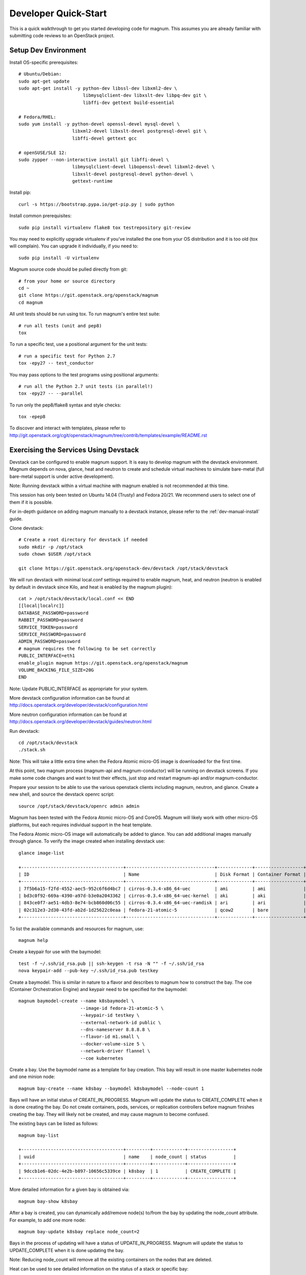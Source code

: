 .. _dev-quickstart:

=====================
Developer Quick-Start
=====================

This is a quick walkthrough to get you started developing code for magnum.
This assumes you are already familiar with submitting code reviews to an
OpenStack project.

.. seealso::

   http://docs.openstack.org/infra/manual/developers.html

Setup Dev Environment
=====================

Install OS-specific prerequisites::

    # Ubuntu/Debian:
    sudo apt-get update
    sudo apt-get install -y python-dev libssl-dev libxml2-dev \
                            libmysqlclient-dev libxslt-dev libpq-dev git \
                            libffi-dev gettext build-essential

    # Fedora/RHEL:
    sudo yum install -y python-devel openssl-devel mysql-devel \
                        libxml2-devel libxslt-devel postgresql-devel git \
                        libffi-devel gettext gcc

    # openSUSE/SLE 12:
    sudo zypper --non-interactive install git libffi-devel \
                        libmysqlclient-devel libopenssl-devel libxml2-devel \
                        libxslt-devel postgresql-devel python-devel \
                        gettext-runtime

Install pip::

    curl -s https://bootstrap.pypa.io/get-pip.py | sudo python

Install common prerequisites::

    sudo pip install virtualenv flake8 tox testrepository git-review

You may need to explicitly upgrade virtualenv if you've installed the one
from your OS distribution and it is too old (tox will complain). You can
upgrade it individually, if you need to::

    sudo pip install -U virtualenv

Magnum source code should be pulled directly from git::

    # from your home or source directory
    cd ~
    git clone https://git.openstack.org/openstack/magnum
    cd magnum

All unit tests should be run using tox. To run magnum's entire test suite::

    # run all tests (unit and pep8)
    tox

To run a specific test, use a positional argument for the unit tests::

    # run a specific test for Python 2.7
    tox -epy27 -- test_conductor

You may pass options to the test programs using positional arguments::

    # run all the Python 2.7 unit tests (in parallel!)
    tox -epy27 -- --parallel

To run only the pep8/flake8 syntax and style checks::

    tox -epep8

To discover and interact with templates, please refer to
`<http://git.openstack.org/cgit/openstack/magnum/tree/contrib/templates/example/README.rst>`_

Exercising the Services Using Devstack
======================================

Devstack can be configured to enable magnum support. It is easy to develop
magnum with the devstack environment. Magnum depends on nova, glance, heat and
neutron to create and schedule virtual machines to simulate bare-metal (full
bare-metal support is under active development).

Note: Running devstack within a virtual machine with magnum enabled is not
recommended at this time.

This session has only been tested on Ubuntu 14.04 (Trusty) and Fedora 20/21.
We recommend users to select one of them if it is possible.

For in-depth guidance on adding magnum manually to a devstack instance, please
refer to the :ref:`dev-manual-install` guide.

Clone devstack::

    # Create a root directory for devstack if needed
    sudo mkdir -p /opt/stack
    sudo chown $USER /opt/stack

    git clone https://git.openstack.org/openstack-dev/devstack /opt/stack/devstack

We will run devstack with minimal local.conf settings required to enable
magnum, heat, and neutron (neutron is enabled by default in devstack since
Kilo, and heat is enabled by the magnum plugin)::

    cat > /opt/stack/devstack/local.conf << END
    [[local|localrc]]
    DATABASE_PASSWORD=password
    RABBIT_PASSWORD=password
    SERVICE_TOKEN=password
    SERVICE_PASSWORD=password
    ADMIN_PASSWORD=password
    # magnum requires the following to be set correctly
    PUBLIC_INTERFACE=eth1
    enable_plugin magnum https://git.openstack.org/openstack/magnum
    VOLUME_BACKING_FILE_SIZE=20G
    END

Note: Update PUBLIC_INTERFACE as appropriate for your system.

More devstack configuration information can be found at
http://docs.openstack.org/developer/devstack/configuration.html

More neutron configuration information can be found at
http://docs.openstack.org/developer/devstack/guides/neutron.html

Run devstack::

    cd /opt/stack/devstack
    ./stack.sh

Note: This will take a little extra time when the Fedora Atomic micro-OS
image is downloaded for the first time.

At this point, two magnum process (magnum-api and magnum-conductor) will be
running on devstack screens. If you make some code changes and want to
test their effects, just stop and restart magnum-api and/or magnum-conductor.

Prepare your session to be able to use the various openstack clients including
magnum, neutron, and glance. Create a new shell, and source the devstack openrc
script::

    source /opt/stack/devstack/openrc admin admin

Magnum has been tested with the Fedora Atomic micro-OS and CoreOS. Magnum will
likely work with other micro-OS platforms, but each requires individual
support in the heat template.

The Fedora Atomic micro-OS image will automatically be added to glance.  You
can add additional images manually through glance. To verify the image created
when installing devstack use::

    glance image-list

    +--------------------------------------+---------------------------------+-------------+------------------+-----------+--------+
    | ID                                   | Name                            | Disk Format | Container Format | Size      | Status |
    +--------------------------------------+---------------------------------+-------------+------------------+-----------+--------+
    | 7f5b6a15-f2fd-4552-aec5-952c6f6d4bc7 | cirros-0.3.4-x86_64-uec         | ami         | ami              | 25165824  | active |
    | bd3c0f92-669a-4390-a97d-b3e0a2043362 | cirros-0.3.4-x86_64-uec-kernel  | aki         | aki              | 4979632   | active |
    | 843ce0f7-ae51-4db3-8e74-bcb860d06c55 | cirros-0.3.4-x86_64-uec-ramdisk | ari         | ari              | 3740163   | active |
    | 02c312e3-2d30-43fd-ab2d-1d25622c0eaa | fedora-21-atomic-5              | qcow2       | bare             | 770179072 | active |
    +--------------------------------------+---------------------------------+-------------+------------------+-----------+--------+

To list the available commands and resources for magnum, use::

    magnum help

Create a keypair for use with the baymodel::

    test -f ~/.ssh/id_rsa.pub || ssh-keygen -t rsa -N "" -f ~/.ssh/id_rsa
    nova keypair-add --pub-key ~/.ssh/id_rsa.pub testkey

Create a baymodel. This is similar in nature to a flavor and describes
to magnum how to construct the bay. The coe (Container Orchestration Engine)
and keypair need to be specified for the baymodel::

    magnum baymodel-create --name k8sbaymodel \
                           --image-id fedora-21-atomic-5 \
                           --keypair-id testkey \
                           --external-network-id public \
                           --dns-nameserver 8.8.8.8 \
                           --flavor-id m1.small \
                           --docker-volume-size 5 \
                           --network-driver flannel \
                           --coe kubernetes

Create a bay. Use the baymodel name as a template for bay creation.
This bay will result in one master kubernetes node and one minion node::

    magnum bay-create --name k8sbay --baymodel k8sbaymodel --node-count 1

Bays will have an initial status of CREATE_IN_PROGRESS.  Magnum will update
the status to CREATE_COMPLETE when it is done creating the bay.  Do not create
containers, pods, services, or replication controllers before magnum finishes
creating the bay. They will likely not be created, and may cause magnum to
become confused.

The existing bays can be listed as follows::

    magnum bay-list

    +--------------------------------------+---------+------------+-----------------+
    | uuid                                 | name    | node_count | status          |
    +--------------------------------------+---------+------------+-----------------+
    | 9dccb1e6-02dc-4e2b-b897-10656c5339ce | k8sbay  | 1          | CREATE_COMPLETE |
    +--------------------------------------+---------+------------+-----------------+

More detailed information for a given bay is obtained via::

    magnum bay-show k8sbay

After a bay is created, you can dynamically add/remove node(s) to/from the bay
by updating the node_count attribute. For example, to add one more node::

    magnum bay-update k8sbay replace node_count=2

Bays in the process of updating will have a status of UPDATE_IN_PROGRESS.
Magnum will update the status to UPDATE_COMPLETE when it is done updating
the bay.

Note: Reducing node_count will remove all the existing containers on the
nodes that are deleted.

Heat can be used to see detailed information on the status of a stack or
specific bay:

To check the list of all bay stacks::

    heat stack-list

To check an indvidual bay's stack::

    heat stack-show <stack-name or stack_id>

Monitoring bay status in detail (e.g., creating, updating)::

    BAY_HEAT_NAME=$(heat stack-list | awk "/\sk8sbay-/{print \$4}")
    echo ${BAY_HEAT_NAME}
    heat resource-list ${BAY_HEAT_NAME}

A bay can be deleted as follows::

    magnum bay-delete k8sbay

Note: If you choose to reduce the node_count, magnum will first try to remove
empty nodes with no containers running on them. If you reduce node_count by
more than the number of empty nodes, magnum must remove nodes that have running
containers on them. This action will delete those containers. We strongly
recommend using a replication controller before reducing the node_count so
any removed containers can be automatically recovered on your remaining nodes.

Using Kubernetes
================

Kubernetes provides a number of examples you can use to check that things are
working. You may need to clone kubernetes using::

    wget https://github.com/kubernetes/kubernetes/releases/download/v1.0.1/kubernetes.tar.gz
    tar -xvzf kubernetes.tar.gz

Note: We do not need to install Kubernetes, we just need the example file
from the tarball.

Here's how to set up the replicated redis example. First, create
a pod for the redis-master::

    cd kubernetes/examples/redis
    magnum pod-create --manifest ./redis-master.yaml --bay k8sbay

Now create a service to provide a discoverable endpoint for the redis
sentinels in the cluster::

    magnum coe-service-create --manifest ./redis-sentinel-service.yaml --bay k8sbay

To make it a replicated redis cluster create replication controllers for the
redis slaves and sentinels::

    sed -i 's/\(replicas: \)1/\1 2/' redis-controller.yaml
    magnum rc-create --manifest ./redis-controller.yaml --bay k8sbay

    sed -i 's/\(replicas: \)1/\1 2/' redis-sentinel-controller.yaml
    magnum rc-create --manifest ./redis-sentinel-controller.yaml --bay k8sbay

Full lifecycle and introspection operations for each object are supported.
For example, magnum bay-create, magnum baymodel-delete, magnum rc-show,
magnum coe-service-list.

Now run bay-show command to get the IP of the bay host on which the
redis-master is running::

    magnum bay-show k8sbay

    +----------------+--------------------------------------+
    | Property       | Value                                |
    +----------------+--------------------------------------+
    | status         | CREATE_COMPLETE                      |
    | uuid           | 7d59afb0-1c24-4cae-93fc-4692f5438d34 |
    | created_at     | 2015-05-11T05:13:42+00:00            |
    | updated_at     | 2015-05-11T05:15:32+00:00            |
    | api_address    | 192.168.19.85                        |
    | baymodel_id    | 0a79f347-54e5-406c-bc20-4cd4ee1fcea0 |
    | node_count     | 1                                    |
    | node_addresses | [u'192.168.19.86']                   |
    | discovery_url  | None                                 |
    | name           | k8sbay                               |
    +----------------+--------------------------------------+

The output indicates the redis-master is running on the bay host with IP
address 192.168.19.86. To access the redis master::

    ssh minion@192.168.19.86
    REDIS_ID=$(sudo docker ps | grep redis:v1 | grep k8s_master | awk '{print $1}')
    sudo docker exec -i -t $REDIS_ID redis-cli

    127.0.0.1:6379> set replication:test true
    OK
    ^D

    exit

Log into one of the other container hosts and access a redis slave from it::

    ssh minion@$(nova list | grep 10.0.0.4 | awk '{print $13}')
    REDIS_ID=$(sudo docker ps | grep redis:v1 | grep k8s_redis | awk '{print $1}')
    sudo docker exec -i -t $REDIS_ID redis-cli

    127.0.0.1:6379> get replication:test
    "true"
    ^D

    exit

Now there are four redis instances (one master and three slaves) running
across the bay, replicating data between one another.

Building and Using a Swarm Bay
==============================

Create a baymodel. It is very similar to the Kubernetes baymodel, except for
the absence of some Kubernetes-specific arguments and the use of 'swarm'
as the coe::

    magnum baymodel-create --name swarmbaymodel \
                           --image-id fedora-21-atomic-5 \
                           --keypair-id testkey \
                           --external-network-id public \
                           --dns-nameserver 8.8.8.8 \
                           --flavor-id m1.small \
                           --coe swarm

Finally, create the bay. Use the baymodel 'swarmbaymodel' as a template for
bay creation. This bay will result in one swarm manager node and two extra
agent nodes::

    magnum bay-create --name swarmbay --baymodel swarmbaymodel --node-count 2

Now that we have a swarm bay we can start interacting with it::

    magnum bay-show swarmbay

    +---------------+------------------------------------------+
    | Property      | Value                                    |
    +---------------+------------------------------------------+
    | status        | CREATE_COMPLETE                          |
    | uuid          | eda91c1e-6103-45d4-ab09-3f316310fa8e     |
    | created_at    | 2015-04-20T19:05:27+00:00                |
    | updated_at    | 2015-04-20T19:06:08+00:00                |
    | baymodel_id   | a93ee8bd-fec9-4ea7-ac65-c66c1dba60af     |
    | node_count    | 2                                        |
    | discovery_url |                                          |
    | name          | swarmbay                                 |
    +---------------+------------------------------------------+

Next we will create a container in this bay. This container will ping the
address 8.8.8.8 four times::

    magnum container-create --name test-container \
                            --image cirros \
                            --bay swarmbay \
                            --command "ping -c 4 8.8.8.8"

    +------------+----------------------------------------+
    | Property   | Value                                  |
    +------------+----------------------------------------+
    | uuid       | 25485358-ae9b-49d1-a1e1-1af0a7c3f911   |
    | links      | ...                                    |
    | bay_uuid   | eda91c1e-6103-45d4-ab09-3f316310fa8e   |
    | updated_at | None                                   |
    | image      | cirros                                 |
    | command    | ping -c 4 8.8.8.8                      |
    | created_at | 2015-04-22T20:21:11+00:00              |
    | name       | test-container                         |
    +------------+----------------------------------------+

At this point the container exists but it has not been started yet. To start
it and check its output run the following::

    magnum container-start test-container
    magnum container-logs test-container

    PING 8.8.8.8 (8.8.8.8): 56 data bytes
    64 bytes from 8.8.8.8: seq=0 ttl=40 time=25.513 ms
    64 bytes from 8.8.8.8: seq=1 ttl=40 time=25.348 ms
    64 bytes from 8.8.8.8: seq=2 ttl=40 time=25.226 ms
    64 bytes from 8.8.8.8: seq=3 ttl=40 time=25.275 ms

    --- 8.8.8.8 ping statistics ---
    4 packets transmitted, 4 packets received, 0% packet loss
    round-trip min/avg/max = 25.226/25.340/25.513 ms

Now that we're done with the container we can delete it::

    magnum container-delete test-container

Building and Using a Mesos Bay
==============================

Provisioning a mesos bay requires a Ubuntu-based image with some packages
pre-installed. To build and upload such image, please refer to
`<http://git.openstack.org/cgit/openstack/magnum/tree/magnum/templates/heat-mesos/elements/README.md>`_

Then, create a baymodel by using 'mesos' as the coe, with the rest of arguments
similar to the Kubernetes baymodel::

    magnum baymodel-create --name mesosbaymodel --image-id ubuntu-mesos \
                           --keypair-id testkey \
                           --external-network-id public \
                           --dns-nameserver 8.8.8.8 --flavor-id m1.small \
                           --coe mesos

Finally, create the bay. Use the baymodel 'mesosbaymodel' as a template for
bay creation. This bay will result in one mesos master node and two mesos
slave nodes::

    magnum bay-create --name mesosbay --baymodel mesosbaymodel --node-count 2

Now that we have a mesos bay we can start interacting with it. First we need
to make sure the bay's status is 'CREATE_COMPLETE'::

    $ magnum bay-show mesosbay
    +----------------+--------------------------------------+
    | Property       | Value                                |
    +----------------+--------------------------------------+
    | status         | CREATE_COMPLETE                      |
    | uuid           | ff727f0d-72ca-4e2b-9fef-5ec853d74fdf |
    | created_at     | 2015-06-09T20:21:43+00:00            |
    | updated_at     | 2015-06-09T20:28:18+00:00            |
    | api_address    | 172.24.4.115                         |
    | baymodel_id    | 92dbda62-32d4-4435-88fc-8f42d514b347 |
    | node_count     | 2                                    |
    | node_addresses | [u'172.24.4.116', u'172.24.4.117']   |
    | status_reason  | Stack CREATE completed successfully  |
    | discovery_url  | None                                 |
    | name           | mesosbay                             |
    +----------------+--------------------------------------+

Next we will create a container in this bay by using the REST API of Marathon.
This container will ping the address 8.8.8.8::

    $ cat > mesos.json << END
    {
      "container": {
        "type": "DOCKER",
        "docker": {
          "image": "cirros"
        }
      },
      "id": "ubuntu",
      "instances": 1,
      "cpus": 0.5,
      "mem": 512,
      "uris": [],
      "cmd": "ping 8.8.8.8"
    }
    END
    $ MASTER_IP=$(magnum bay-show mesosbay | awk '/ api_address /{print $4}')
    $ curl -X POST -H "Content-Type: application/json" \
        http://${MASTER_IP}:8080/v2/apps -d@mesos.json

Using the Marathon web console (at http://<master>:8080/), you will see the
application you created.

Building Developer Documentation
================================

To build the documentation locally (e.g., to test documentation changes
before uploading them for review) chdir to the magnum root folder and
run tox::

    tox -edocs

Note: The first time you run this will take some extra time as it
creates a virtual environment to run in.

When complete, the documentation can be accesed from::

    doc/build/html/index.html
